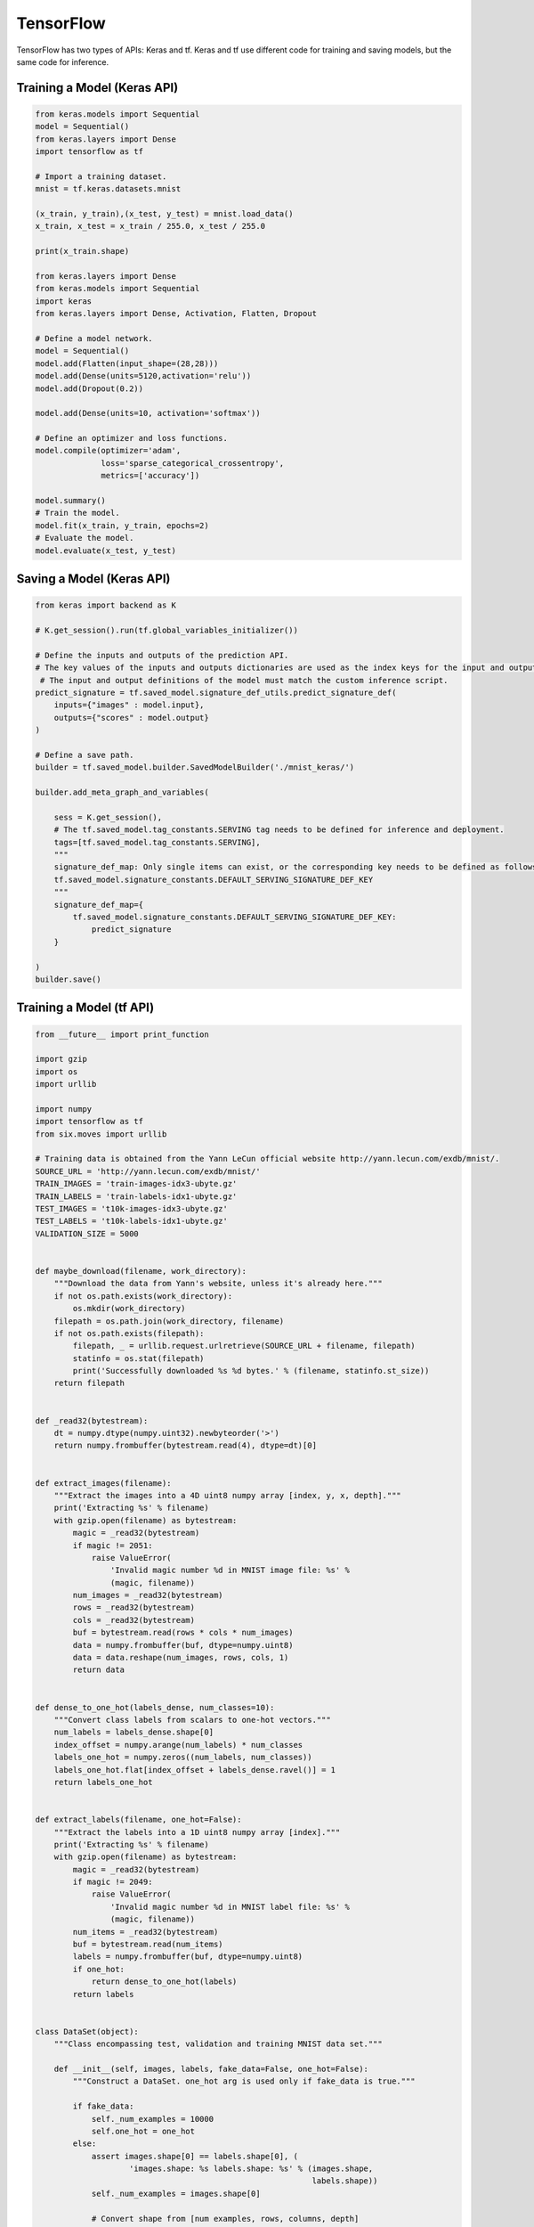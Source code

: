 TensorFlow
==========

TensorFlow has two types of APIs: Keras and tf. Keras and tf use different code for training and saving models, but the same code for inference.

Training a Model (Keras API)
----------------------------

.. code-block:: python

    from keras.models import Sequential
    model = Sequential()
    from keras.layers import Dense
    import tensorflow as tf

    # Import a training dataset.
    mnist = tf.keras.datasets.mnist

    (x_train, y_train),(x_test, y_test) = mnist.load_data()
    x_train, x_test = x_train / 255.0, x_test / 255.0

    print(x_train.shape)

    from keras.layers import Dense
    from keras.models import Sequential
    import keras
    from keras.layers import Dense, Activation, Flatten, Dropout

    # Define a model network.
    model = Sequential()
    model.add(Flatten(input_shape=(28,28)))
    model.add(Dense(units=5120,activation='relu'))
    model.add(Dropout(0.2))

    model.add(Dense(units=10, activation='softmax'))

    # Define an optimizer and loss functions.
    model.compile(optimizer='adam',
                  loss='sparse_categorical_crossentropy',
                  metrics=['accuracy'])

    model.summary()
    # Train the model.
    model.fit(x_train, y_train, epochs=2)
    # Evaluate the model.
    model.evaluate(x_test, y_test)

Saving a Model (Keras API)
--------------------------

.. code-block:: python

   from keras import backend as K

   # K.get_session().run(tf.global_variables_initializer())

   # Define the inputs and outputs of the prediction API.
   # The key values of the inputs and outputs dictionaries are used as the index keys for the input and output tensors of the model.
    # The input and output definitions of the model must match the custom inference script.
   predict_signature = tf.saved_model.signature_def_utils.predict_signature_def(
       inputs={"images" : model.input},
       outputs={"scores" : model.output}
   )

   # Define a save path.
   builder = tf.saved_model.builder.SavedModelBuilder('./mnist_keras/')

   builder.add_meta_graph_and_variables(

       sess = K.get_session(),
       # The tf.saved_model.tag_constants.SERVING tag needs to be defined for inference and deployment.
       tags=[tf.saved_model.tag_constants.SERVING],
       """
       signature_def_map: Only single items can exist, or the corresponding key needs to be defined as follows:
       tf.saved_model.signature_constants.DEFAULT_SERVING_SIGNATURE_DEF_KEY
       """
       signature_def_map={
           tf.saved_model.signature_constants.DEFAULT_SERVING_SIGNATURE_DEF_KEY:
               predict_signature
       }

   )
   builder.save()


Training a Model (tf API)
-------------------------

.. code-block:: python

   from __future__ import print_function

   import gzip
   import os
   import urllib

   import numpy
   import tensorflow as tf
   from six.moves import urllib

   # Training data is obtained from the Yann LeCun official website http://yann.lecun.com/exdb/mnist/.
   SOURCE_URL = 'http://yann.lecun.com/exdb/mnist/'
   TRAIN_IMAGES = 'train-images-idx3-ubyte.gz'
   TRAIN_LABELS = 'train-labels-idx1-ubyte.gz'
   TEST_IMAGES = 't10k-images-idx3-ubyte.gz'
   TEST_LABELS = 't10k-labels-idx1-ubyte.gz'
   VALIDATION_SIZE = 5000


   def maybe_download(filename, work_directory):
       """Download the data from Yann's website, unless it's already here."""
       if not os.path.exists(work_directory):
           os.mkdir(work_directory)
       filepath = os.path.join(work_directory, filename)
       if not os.path.exists(filepath):
           filepath, _ = urllib.request.urlretrieve(SOURCE_URL + filename, filepath)
           statinfo = os.stat(filepath)
           print('Successfully downloaded %s %d bytes.' % (filename, statinfo.st_size))
       return filepath


   def _read32(bytestream):
       dt = numpy.dtype(numpy.uint32).newbyteorder('>')
       return numpy.frombuffer(bytestream.read(4), dtype=dt)[0]


   def extract_images(filename):
       """Extract the images into a 4D uint8 numpy array [index, y, x, depth]."""
       print('Extracting %s' % filename)
       with gzip.open(filename) as bytestream:
           magic = _read32(bytestream)
           if magic != 2051:
               raise ValueError(
                   'Invalid magic number %d in MNIST image file: %s' %
                   (magic, filename))
           num_images = _read32(bytestream)
           rows = _read32(bytestream)
           cols = _read32(bytestream)
           buf = bytestream.read(rows * cols * num_images)
           data = numpy.frombuffer(buf, dtype=numpy.uint8)
           data = data.reshape(num_images, rows, cols, 1)
           return data


   def dense_to_one_hot(labels_dense, num_classes=10):
       """Convert class labels from scalars to one-hot vectors."""
       num_labels = labels_dense.shape[0]
       index_offset = numpy.arange(num_labels) * num_classes
       labels_one_hot = numpy.zeros((num_labels, num_classes))
       labels_one_hot.flat[index_offset + labels_dense.ravel()] = 1
       return labels_one_hot


   def extract_labels(filename, one_hot=False):
       """Extract the labels into a 1D uint8 numpy array [index]."""
       print('Extracting %s' % filename)
       with gzip.open(filename) as bytestream:
           magic = _read32(bytestream)
           if magic != 2049:
               raise ValueError(
                   'Invalid magic number %d in MNIST label file: %s' %
                   (magic, filename))
           num_items = _read32(bytestream)
           buf = bytestream.read(num_items)
           labels = numpy.frombuffer(buf, dtype=numpy.uint8)
           if one_hot:
               return dense_to_one_hot(labels)
           return labels


   class DataSet(object):
       """Class encompassing test, validation and training MNIST data set."""

       def __init__(self, images, labels, fake_data=False, one_hot=False):
           """Construct a DataSet. one_hot arg is used only if fake_data is true."""

           if fake_data:
               self._num_examples = 10000
               self.one_hot = one_hot
           else:
               assert images.shape[0] == labels.shape[0], (
                       'images.shape: %s labels.shape: %s' % (images.shape,
                                                              labels.shape))
               self._num_examples = images.shape[0]

               # Convert shape from [num examples, rows, columns, depth]
               # to [num examples, rows*columns] (assuming depth == 1)
               assert images.shape[3] == 1
               images = images.reshape(images.shape[0],
                                       images.shape[1] * images.shape[2])
               # Convert from [0, 255] -> [0.0, 1.0].
               images = images.astype(numpy.float32)
               images = numpy.multiply(images, 1.0 / 255.0)
           self._images = images
           self._labels = labels
           self._epochs_completed = 0
           self._index_in_epoch = 0

       @property
       def images(self):
           return self._images

       @property
       def labels(self):
           return self._labels

       @property
       def num_examples(self):
           return self._num_examples

       @property
       def epochs_completed(self):
           return self._epochs_completed

       def next_batch(self, batch_size, fake_data=False):
           """Return the next `batch_size` examples from this data set."""
           if fake_data:
               fake_image = [1] * 784
               if self.one_hot:
                   fake_label = [1] + [0] * 9
               else:
                   fake_label = 0
               return [fake_image for _ in range(batch_size)], [
                   fake_label for _ in range(batch_size)
               ]
           start = self._index_in_epoch
           self._index_in_epoch += batch_size
           if self._index_in_epoch > self._num_examples:
               # Finished epoch
               self._epochs_completed += 1
               # Shuffle the data
               perm = numpy.arange(self._num_examples)
               numpy.random.shuffle(perm)
               self._images = self._images[perm]
               self._labels = self._labels[perm]
               # Start next epoch
               start = 0
               self._index_in_epoch = batch_size
               assert batch_size <= self._num_examples
           end = self._index_in_epoch
           return self._images[start:end], self._labels[start:end]


   def read_data_sets(train_dir, fake_data=False, one_hot=False):
       """Return training, validation and testing data sets."""

       class DataSets(object):
           pass

       data_sets = DataSets()

       if fake_data:
           data_sets.train = DataSet([], [], fake_data=True, one_hot=one_hot)
           data_sets.validation = DataSet([], [], fake_data=True, one_hot=one_hot)
           data_sets.test = DataSet([], [], fake_data=True, one_hot=one_hot)
           return data_sets

       local_file = maybe_download(TRAIN_IMAGES, train_dir)
       train_images = extract_images(local_file)

       local_file = maybe_download(TRAIN_LABELS, train_dir)
       train_labels = extract_labels(local_file, one_hot=one_hot)

       local_file = maybe_download(TEST_IMAGES, train_dir)
       test_images = extract_images(local_file)

       local_file = maybe_download(TEST_LABELS, train_dir)
       test_labels = extract_labels(local_file, one_hot=one_hot)

       validation_images = train_images[:VALIDATION_SIZE]
       validation_labels = train_labels[:VALIDATION_SIZE]
       train_images = train_images[VALIDATION_SIZE:]
       train_labels = train_labels[VALIDATION_SIZE:]

       data_sets.train = DataSet(train_images, train_labels)
       data_sets.validation = DataSet(validation_images, validation_labels)
       data_sets.test = DataSet(test_images, test_labels)
       return data_sets

   training_iteration = 1000

   modelarts_example_path =  './modelarts-mnist-train-save-deploy-example'

   export_path = modelarts_example_path + '/model/'
   data_path = './'

   print('Training model...')
   mnist = read_data_sets(data_path, one_hot=True)
   sess = tf.InteractiveSession()
   serialized_tf_example = tf.placeholder(tf.string, name='tf_example')
   feature_configs = {'x': tf.FixedLenFeature(shape=[784], dtype=tf.float32), }
   tf_example = tf.parse_example(serialized_tf_example, feature_configs)
   x = tf.identity(tf_example['x'], name='x')  # use tf.identity() to assign name
   y_ = tf.placeholder('float', shape=[None, 10])
   w = tf.Variable(tf.zeros([784, 10]))
   b = tf.Variable(tf.zeros([10]))
   sess.run(tf.global_variables_initializer())
   y = tf.nn.softmax(tf.matmul(x, w) + b, name='y')
   cross_entropy = -tf.reduce_sum(y_ * tf.log(y))
   train_step = tf.train.GradientDescentOptimizer(0.01).minimize(cross_entropy)
   values, indices = tf.nn.top_k(y, 10)
   table = tf.contrib.lookup.index_to_string_table_from_tensor(
       tf.constant([str(i) for i in range(10)]))
   prediction_classes = table.lookup(tf.to_int64(indices))
   for _ in range(training_iteration):
       batch = mnist.train.next_batch(50)
       train_step.run(feed_dict={x: batch[0], y_: batch[1]})
   correct_prediction = tf.equal(tf.argmax(y, 1), tf.argmax(y_, 1))
   accuracy = tf.reduce_mean(tf.cast(correct_prediction, 'float'))
   print('training accuracy %g' % sess.run(
       accuracy, feed_dict={
           x: mnist.test.images,
           y_: mnist.test.labels
       }))
   print('Done training!')

Saving a Model (tf API)
-----------------------

.. code-block:: python

   # Export the model.

   # The model needs to be saved using the saved_model API.
   print('Exporting trained model to', export_path)
   builder = tf.saved_model.builder.SavedModelBuilder(export_path)

   tensor_info_x = tf.saved_model.utils.build_tensor_info(x)
   tensor_info_y = tf.saved_model.utils.build_tensor_info(y)

   # Define the inputs and outputs of the prediction API.
   # The key values of the inputs and outputs dictionaries are used as the
   # index keys for the input and output tensors of the model.
   # The input and output definitions of the model must match the custom inference script.
   prediction_signature = (
       tf.saved_model.signature_def_utils.build_signature_def(
            inputs={'images': tensor_info_x},
            outputs={'scores': tensor_info_y},
            method_name=tf.saved_model.signature_constants.PREDICT_METHOD_NAME))

    legacy_init_op = tf.group(tf.tables_initializer(), name='legacy_init_op')
    builder.add_meta_graph_and_variables(
        # Set tag to serve/tf.saved_model.tag_constants.SERVING.
        sess, [tf.saved_model.tag_constants.SERVING],
        signature_def_map={
            'predict_images':
                prediction_signature,
        },
        legacy_init_op=legacy_init_op)

    builder.save()

    print('Done exporting!')

Inference Code (Keras and tf APIs)
----------------------------------

.. code-block:: python

   from PIL import Image
   import numpy as np
   from model_service.tfserving_model_service import TfServingBaseService


   class mnist_service(TfServingBaseService):

       # Match the model input with the user's HTTPS API input during preprocessing.
       # The model input corresponding to the preceding training part is {"images":<array>}.
       def _preprocess(self, data):

           preprocessed_data = {}
           images = []
           # Iterate the input data.
           for k, v in data.items():
               for file_name, file_content in v.items():
                   image1 = Image.open(file_content)

               image1 = np.array(image1, dtype=np.float32)
               image1.resize((1,784))
               images.append(image1)
           # Return the numpy array.
           images = np.array(images,dtype=np.float32)
           # Perform batch processing on multiple input samples and ensure that the shape is the same as that inputted during training.
           images.resize((len(data), 784))
           preprocessed_data['images'] = images
           return preprocessed_data

        # Processing logic of the inference for invoking the parent class.

        # The output corresponding to model saving in the preceding training part is {"scores":<array>}.
        # Postprocess the HTTPS output.
        def _postprocess(self, data):
            infer_output = {"mnist_result": []}
            # Iterate the model output.
            for output_name, results in data.items():
                for result in results:
                    infer_output["mnist_result"].append(result.index(max(result)))
            return infer_output
